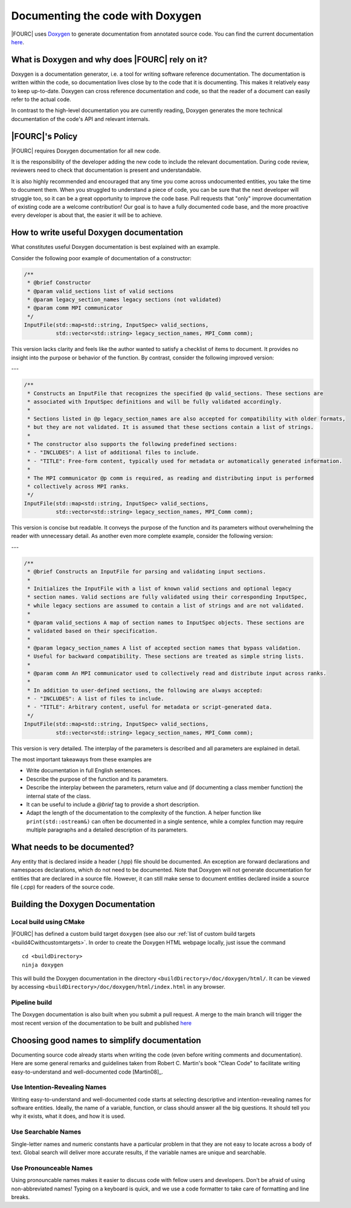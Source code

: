.. _doxygen:

Documenting the code with Doxygen
---------------------------------


|FOURC| uses `Doxygen <http://www.doxygen.nl>`__ to generate documentation from annotated source code.
You can find the current documentation `here <https://4c-multiphysics.github.io/4C/doxygen/index.html>`_.

What is Doxygen and why does |FOURC| rely on it?
~~~~~~~~~~~~~~~~~~~~~~~~~~~~~~~~~~~~~~~~~~~~~~~~~

Doxygen is a documentation generator, i.e. a tool for writing software reference documentation.
The documentation is written within the code, so documentation lives close by to the code that it is documenting.
This makes it relatively easy to keep up-to-date.
Doxygen can cross reference documentation and code, so that the reader of a document can easily refer to the actual code.

In contrast to the high-level documentation you are currently reading, Doxygen generates the more technical
documentation of the code's API and relevant internals.

|FOURC|'s Policy
~~~~~~~~~~~~~~~~

|FOURC| requires Doxygen documentation for all new code.

It is the responsibility of the developer adding the new code to include the relevant documentation.
During code review, reviewers need to check that documentation is present and understandable.

It is also highly recommended and encouraged that any time you come across undocumented entities,
you take the time to document them. When you struggled to understand a piece of code,
you can be sure that the next developer will struggle too, so it can be a great opportunity to improve the code base.
Pull requests that "only" improve documentation of existing code are a welcome contribution!
Our goal is to have a fully documented code base, and the more proactive every developer is about that, the easier it will be to achieve.


How to write useful Doxygen documentation
~~~~~~~~~~~~~~~~~~~~~~~~~~~~~~~~~~~~~~~~~

What constitutes useful Doxygen documentation is best explained with an example.

Consider the following poor example of documentation of a constructor:


.. code-block:: cpp

   /**
    * @brief Constructor
    * @param valid_sections list of valid sections
    * @param legacy_section_names legacy sections (not validated)
    * @param comm MPI communicator
    */
   InputFile(std::map<std::string, InputSpec> valid_sections,
             std::vector<std::string> legacy_section_names, MPI_Comm comm);

This version lacks clarity and feels like the author wanted to satisfy a checklist of items to document.
It provides no insight into the purpose or behavior of the function. By contrast, consider the
following improved version:

---

.. code-block:: cpp

   /**
    * Constructs an InputFile that recognizes the specified @p valid_sections. These sections are
    * associated with InputSpec definitions and will be fully validated accordingly.
    *
    * Sections listed in @p legacy_section_names are also accepted for compatibility with older formats,
    * but they are not validated. It is assumed that these sections contain a list of strings.
    *
    * The constructor also supports the following predefined sections:
    * - "INCLUDES": A list of additional files to include.
    * - "TITLE": Free-form content, typically used for metadata or automatically generated information.
    *
    * The MPI communicator @p comm is required, as reading and distributing input is performed
    * collectively across MPI ranks.
    */
   InputFile(std::map<std::string, InputSpec> valid_sections,
             std::vector<std::string> legacy_section_names, MPI_Comm comm);

This version is concise but readable. It conveys the purpose of the function and its parameters
without overwhelming the reader with unnecessary detail. As another even more complete example,
consider the following version:

---

.. code-block:: cpp

   /**
    * @brief Constructs an InputFile for parsing and validating input sections.
    *
    * Initializes the InputFile with a list of known valid sections and optional legacy
    * section names. Valid sections are fully validated using their corresponding InputSpec,
    * while legacy sections are assumed to contain a list of strings and are not validated.
    *
    * @param valid_sections A map of section names to InputSpec objects. These sections are
    * validated based on their specification.
    *
    * @param legacy_section_names A list of accepted section names that bypass validation.
    * Useful for backward compatibility. These sections are treated as simple string lists.
    *
    * @param comm An MPI communicator used to collectively read and distribute input across ranks.
    *
    * In addition to user-defined sections, the following are always accepted:
    * - "INCLUDES": A list of files to include.
    * - "TITLE": Arbitrary content, useful for metadata or script-generated data.
    */
   InputFile(std::map<std::string, InputSpec> valid_sections,
             std::vector<std::string> legacy_section_names, MPI_Comm comm);

This version is very detailed. The interplay of the parameters is described and all parameters are
explained in detail.

The most important takeaways from these examples are

- Write documentation in full English sentences.
- Describe the purpose of the function and its parameters.
- Describe the interplay between the parameters, return value and (if documenting a class member function)
  the internal state of the class.
- It can be useful to include a `@brief` tag to provide a short description.
- Adapt the length of the documentation to the complexity of the function.
  A helper function like ``print(std::ostream&)`` can often be documented in a single sentence,
  while a complex function may require multiple paragraphs and a detailed description of its parameters.

What needs to be documented?
~~~~~~~~~~~~~~~~~~~~~~~~~~~~

Any entity that is declared inside a header (.hpp) file should be documented. An exception are forward
declarations and namespaces declarations, which do not need to be documented.
Note that Doxygen will not generate documentation for entities that are declared in a source file.
However, it can still make sense to document entities declared inside a source file (.cpp) for readers of the source code.


Building the Doxygen Documentation
~~~~~~~~~~~~~~~~~~~~~~~~~~~~~~~~~~~~~~

Local build using CMake
"""""""""""""""""""""""""""

|FOURC| has defined a custom build target ``doxygen`` (see also our :ref:`list of custom build targets <build4Cwithcustomtargets>`.
In order to create the Doxygen HTML webpage locally, just issue the command

::

    cd <buildDirectory>
    ninja doxygen


This will build the Doxygen documentation in the directory ``<buildDirectory>/doc/doxygen/html/``.
It can be viewed by accessing ``<buildDirectory>/doc/doxygen/html/index.html`` in any browser.


Pipeline build
""""""""""""""""

The Doxygen documentation is also built when you submit a pull request. A merge to the main branch
will trigger the most recent version of the documentation to be built and published
`here <https://4c-multiphysics.github.io/4C/doxygen/index.html>`_


Choosing good names to simplify documentation
~~~~~~~~~~~~~~~~~~~~~~~~~~~~~~~~~~~~~~~~~~~~~

Documenting source code already starts when writing the code (even before writing comments and documentation).
Here are some general remarks and guidelines taken from Robert C. Martin's book
"Clean Code" to facilitate writing easy-to-understand and well-documented code [Martin08]_.

Use Intention-Revealing Names
"""""""""""""""""""""""""""""""

Writing easy-to-understand and well-documented code starts at selecting descriptive and intention-revealing names for software entities.
Ideally, the name of a variable, function, or class should answer all the big questions.
It should tell you why it exists, what it does, and how it is used.

Use Searchable Names
"""""""""""""""""""""""""

Single-letter names and numeric constants have a particular problem in that they are not easy to locate across a body of text.
Global search will deliver more accurate results, if the variable names are unique and searchable.

Use Pronounceable Names
"""""""""""""""""""""""""

Using pronouncable names makes it easier to discuss code with fellow users and developers.
Don't be afraid of using non-abbreviated names!
Typing on a keyboard is quick, and we use a code formatter to take care of formatting and line breaks.


